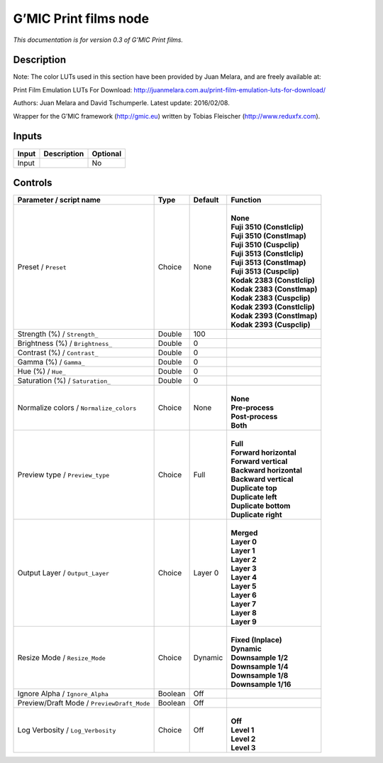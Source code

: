 .. _eu.gmic.Printfilms:

G’MIC Print films node
======================

*This documentation is for version 0.3 of G’MIC Print films.*

Description
-----------

Note: The color LUTs used in this section have been provided by Juan Melara, and are freely available at:

Print Film Emulation LUTs For Download: http://juanmelara.com.au/print-film-emulation-luts-for-download/

Authors: Juan Melara and David Tschumperle. Latest update: 2016/02/08.

Wrapper for the G’MIC framework (http://gmic.eu) written by Tobias Fleischer (http://www.reduxfx.com).

Inputs
------

+-------+-------------+----------+
| Input | Description | Optional |
+=======+=============+==========+
| Input |             | No       |
+-------+-------------+----------+

Controls
--------

.. tabularcolumns:: |>{\raggedright}p{0.2\columnwidth}|>{\raggedright}p{0.06\columnwidth}|>{\raggedright}p{0.07\columnwidth}|p{0.63\columnwidth}|

.. cssclass:: longtable

+--------------------------------------------+---------+---------+-------------------------------+
| Parameter / script name                    | Type    | Default | Function                      |
+============================================+=========+=========+===============================+
| Preset / ``Preset``                        | Choice  | None    | |                             |
|                                            |         |         | | **None**                    |
|                                            |         |         | | **Fuji 3510 (Constlclip)**  |
|                                            |         |         | | **Fuji 3510 (Constlmap)**   |
|                                            |         |         | | **Fuji 3510 (Cuspclip)**    |
|                                            |         |         | | **Fuji 3513 (Constlclip)**  |
|                                            |         |         | | **Fuji 3513 (Constlmap)**   |
|                                            |         |         | | **Fuji 3513 (Cuspclip)**    |
|                                            |         |         | | **Kodak 2383 (Constlclip)** |
|                                            |         |         | | **Kodak 2383 (Constlmap)**  |
|                                            |         |         | | **Kodak 2383 (Cuspclip)**   |
|                                            |         |         | | **Kodak 2393 (Constlclip)** |
|                                            |         |         | | **Kodak 2393 (Constlmap)**  |
|                                            |         |         | | **Kodak 2393 (Cuspclip)**   |
+--------------------------------------------+---------+---------+-------------------------------+
| Strength (%) / ``Strength_``               | Double  | 100     |                               |
+--------------------------------------------+---------+---------+-------------------------------+
| Brightness (%) / ``Brightness_``           | Double  | 0       |                               |
+--------------------------------------------+---------+---------+-------------------------------+
| Contrast (%) / ``Contrast_``               | Double  | 0       |                               |
+--------------------------------------------+---------+---------+-------------------------------+
| Gamma (%) / ``Gamma_``                     | Double  | 0       |                               |
+--------------------------------------------+---------+---------+-------------------------------+
| Hue (%) / ``Hue_``                         | Double  | 0       |                               |
+--------------------------------------------+---------+---------+-------------------------------+
| Saturation (%) / ``Saturation_``           | Double  | 0       |                               |
+--------------------------------------------+---------+---------+-------------------------------+
| Normalize colors / ``Normalize_colors``    | Choice  | None    | |                             |
|                                            |         |         | | **None**                    |
|                                            |         |         | | **Pre-process**             |
|                                            |         |         | | **Post-process**            |
|                                            |         |         | | **Both**                    |
+--------------------------------------------+---------+---------+-------------------------------+
| Preview type / ``Preview_type``            | Choice  | Full    | |                             |
|                                            |         |         | | **Full**                    |
|                                            |         |         | | **Forward horizontal**      |
|                                            |         |         | | **Forward vertical**        |
|                                            |         |         | | **Backward horizontal**     |
|                                            |         |         | | **Backward vertical**       |
|                                            |         |         | | **Duplicate top**           |
|                                            |         |         | | **Duplicate left**          |
|                                            |         |         | | **Duplicate bottom**        |
|                                            |         |         | | **Duplicate right**         |
+--------------------------------------------+---------+---------+-------------------------------+
| Output Layer / ``Output_Layer``            | Choice  | Layer 0 | |                             |
|                                            |         |         | | **Merged**                  |
|                                            |         |         | | **Layer 0**                 |
|                                            |         |         | | **Layer 1**                 |
|                                            |         |         | | **Layer 2**                 |
|                                            |         |         | | **Layer 3**                 |
|                                            |         |         | | **Layer 4**                 |
|                                            |         |         | | **Layer 5**                 |
|                                            |         |         | | **Layer 6**                 |
|                                            |         |         | | **Layer 7**                 |
|                                            |         |         | | **Layer 8**                 |
|                                            |         |         | | **Layer 9**                 |
+--------------------------------------------+---------+---------+-------------------------------+
| Resize Mode / ``Resize_Mode``              | Choice  | Dynamic | |                             |
|                                            |         |         | | **Fixed (Inplace)**         |
|                                            |         |         | | **Dynamic**                 |
|                                            |         |         | | **Downsample 1/2**          |
|                                            |         |         | | **Downsample 1/4**          |
|                                            |         |         | | **Downsample 1/8**          |
|                                            |         |         | | **Downsample 1/16**         |
+--------------------------------------------+---------+---------+-------------------------------+
| Ignore Alpha / ``Ignore_Alpha``            | Boolean | Off     |                               |
+--------------------------------------------+---------+---------+-------------------------------+
| Preview/Draft Mode / ``PreviewDraft_Mode`` | Boolean | Off     |                               |
+--------------------------------------------+---------+---------+-------------------------------+
| Log Verbosity / ``Log_Verbosity``          | Choice  | Off     | |                             |
|                                            |         |         | | **Off**                     |
|                                            |         |         | | **Level 1**                 |
|                                            |         |         | | **Level 2**                 |
|                                            |         |         | | **Level 3**                 |
+--------------------------------------------+---------+---------+-------------------------------+
